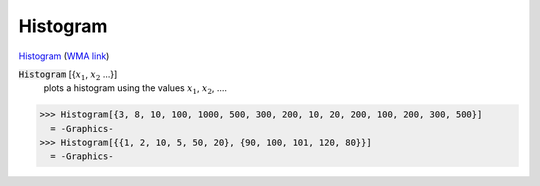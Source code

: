 Histogram
=========

`Histogram <https://en.wikipedia.org/wiki/Histogram>`_     (`WMA link <https://reference.wolfram.com/language/ref/ColorDataFunction.html>`_)


:code:`Histogram` [{:math:`x_1`, :math:`x_2` ...}]
    plots a histogram using the values :math:`x_1`, :math:`x_2`, ....





>>> Histogram[{3, 8, 10, 100, 1000, 500, 300, 200, 10, 20, 200, 100, 200, 300, 500}]
  = -Graphics-
>>> Histogram[{{1, 2, 10, 5, 50, 20}, {90, 100, 101, 120, 80}}]
  = -Graphics-

